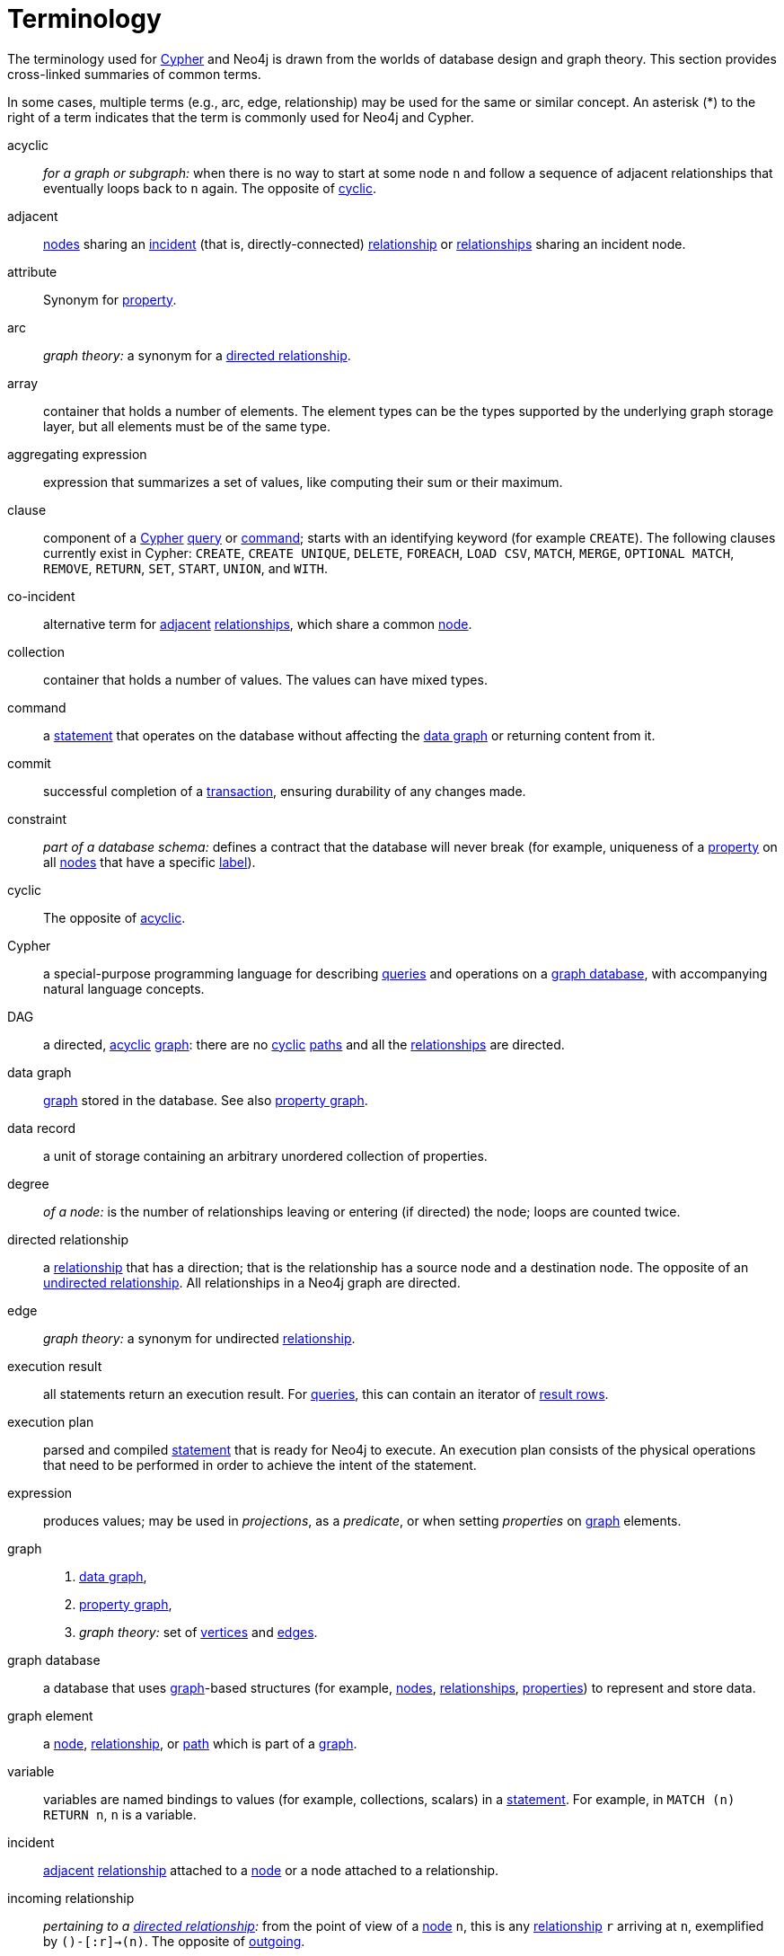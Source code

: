[glossary]
[[terminology]]
= Terminology

The terminology used for <<term-cypher, Cypher>> and Neo4j is drawn from the worlds of database design and graph theory.
This section provides cross-linked summaries of common terms.

In some cases, multiple terms (e.g., arc, edge, relationship) may be used for the same or similar concept.
An asterisk (*) to the right of a term indicates that the term is commonly used for Neo4j and Cypher.

[glossary]
[[term-acyclic]]acyclic::
_for a graph or subgraph:_ when there is no way to start at some node `n` and  follow a sequence of adjacent relationships that eventually loops back to `n` again.
The opposite of <<term-cyclic,cyclic>>.

[[term-adjacent]]adjacent::
<<term-node, nodes>> sharing an <<term-incident, incident>>
(that is, directly-connected) <<term-relationship, relationship>>
or <<term-relationship, relationships>> sharing an incident node.

[[term-attribute]]attribute::
Synonym for <<term-property,property>>.

[[term-arc]]arc::
_graph theory:_ a synonym for a <<term-directed-relationship, directed relationship>>.

[[term-array]]array::
container that holds a number of elements.
The element types can be the types supported by the underlying graph storage layer, but all elements must be of the same type.

[[term-aggregating-expression]]aggregating expression::
expression that summarizes a set of values, like computing their sum or their maximum.

[[term-clause]]clause::
component of a <<term-cypher, Cypher>> <<term-query, query>> or <<term-command, command>>;
starts with an identifying keyword (for example `CREATE`).
The following clauses currently exist in Cypher:
`CREATE`, `CREATE UNIQUE`, `DELETE`, `FOREACH`, `LOAD CSV`, `MATCH`, `MERGE`, `OPTIONAL MATCH`, `REMOVE`, `RETURN`, `SET`, `START`, `UNION`, and `WITH`.

[[term-co-incident]]co-incident::
alternative term for <<term-adjacent, adjacent>> <<term-relationship, relationships>>, which share a common <<term-node, node>>.

[[term-collection]]collection::
container that holds a number of values.
The values can have mixed types.

[[term-command]]command::
a <<term-statement, statement>> that operates on the database without affecting the <<term-data-graph, data graph>> or returning content from it.

[[term-commit]]commit::
successful completion of a <<term-transaction,transaction>>, ensuring durability of any changes made.

[[term-constraint]]constraint::
_part of a database schema:_
defines a contract that the database will never break
(for example, uniqueness of a <<term-property, property>> on all <<term-node, nodes>> that have a specific <<term-label, label>>).

[[term-cyclic]]cyclic::
The opposite of <<term-acyclic,acyclic>>.

[[term-cypher]]Cypher::
a special-purpose programming language for describing <<term-query, queries>> and operations on a <<term-graph-database, graph database>>, with accompanying natural language concepts.

[[term-dag]]DAG::
a directed, <<term-acyclic, acyclic>> <<term-graph, graph>>:
there are no <<term-cyclic, cyclic>> <<term-path, paths>> and all the <<term-relationship, relationships>> are directed.

[[term-data-graph]]data graph::
<<term-graph, graph>> stored in the database.
See also <<term-property-graph, property graph>>.

[[term-data-record]]data record::
a unit of storage containing an arbitrary unordered collection of properties.

[[term-degree]]degree::
_of a node:_ is the number of relationships leaving or entering (if directed) the node;
loops are counted twice.

[[term-directed-relationship]]directed relationship::
a <<term-relationship, relationship>> that has a direction;
that is the relationship has a source node and a destination node.
The opposite of an <<term-undirected-relationship, undirected relationship>>.
All relationships in a Neo4j graph are directed.

[[term-edge]]edge::
_graph theory:_ a synonym for undirected <<term-relationship,relationship>>.

[[term-execution-result]]execution result::
all statements return an execution result.
For <<term-query, queries>>, this can contain an iterator of <<term-result-row, result rows>>.

[[term-execution-plan]]execution plan::
parsed and compiled <<term-statement, statement>> that is ready for Neo4j to execute.
An execution plan consists of the physical operations that need to be performed in order to achieve the intent of the statement.

[[term-expression]]expression::
produces values; may be used in _projections_, as a _predicate_, or when setting _properties_ on <<term-graph, graph>> elements.

[[term-graph]]graph::
. <<term-data-graph, data graph>>,
. <<term-property-graph, property graph>>,
. _graph theory:_ set of <<term-vertex, vertices>> and <<term-edge, edges>>.

[[term-graph-database]]graph database::
a database that uses <<term-graph, graph>>-based structures
(for example, <<term-node, nodes>>, <<term-relationship, relationships>>, <<term-property, properties>>)
to represent and store data.

[[term-graph-element]]graph element::
a <<term-node, node>>, <<term-relationship, relationship>>, or <<term-path, path>> which is part of a <<term-graph, graph>>.

[[term-variable]]variable::
variables are named bindings to values (for example, collections, scalars)
in a <<term-statement, statement>>.
For example, in `MATCH (n) RETURN n`, `n` is a variable.

[[term-incident]]incident::
<<term-adjacent, adjacent>> <<term-relationship, relationship>>
attached to a <<term-node, node>> or a node attached to a relationship.

[[term-incoming-relationship]]incoming relationship::
_pertaining to a <<term-directed-relationship, directed relationship>>:_
from the point of view of a <<term-node, node>> `n`, this is any <<term-relationship, relationship>> `r` arriving at `n`, exemplified by `()-[:r]->(n)`.
The opposite of <<term-outgoing-relationship, outgoing>>.

[[term-index]]index::
data structure that improves performance of a database by redundantly storing the same information in a way that is faster to read.

[[term-intermediate-result]]intermediate result::
set of variables and values (record) passed from one clause to another during query execution.
This is internal to the execution of a given query.

[[term-label]]label::
marks a <<term-node, node>> as a member of a named subset.
A node may be assigned zero or more labels.
Labels are written as `:label` in <<term-cypher, Cypher>> (the actual label is prefixed by a colon).
Note: _graph theory:_
This differs from mathematical graphs, where a label applies uniquely to a single vertex.

[[term-loop]]loop::
a relationship that connects a node to itself.

[[term-neighbor]]neighbor::
_of node:_ another <<term-node, node>>, connected by a common <<term-relationship, relationship>>;
_of relationship:_ another relationship, connected to a common node.

[[term-node]]node*::
<<term-data-record, data record>> within a <<term-data-graph, data graph>>;
contains an arbitrary collection of <<term-property, properties>>.
Nodes may have zero, one, or more <<term-label, labels>>
and are optionally connected by <<term-relationship, relationships>>.
Similar to <<term-vertex, vertex>>.

[[term-null]]null::
`NULL` is a special marker, used to indicate that a data item does not exist in the <<term-graph, graph>> or that the value of an <<term-expression, expression>> is unknown or inapplicable.

[[term-operator]]operator::
there are three categories of operators in Cypher:
. _Arithmetic,_ such as `+`, `/`, `%` etc.;
. _Logical,_ such as `OR`, `AND`, `NOT` etc.; and
. _Comparison,_ such as `<`, `>`, `=` etc.

[[term-outgoing-relationship]]outgoing relationship::
_pertaining to a <<term-directed-relationship, directed relationship>>:_
from the point of view of a <<term-node, node>> `n`, this is any <<term-relationship, relationship>> `r` leaving `n`, exemplified by `(n)-[:r]->()`.
The opposite of <<term-incoming-relationship, incoming relationship>>.

[[term-pattern-graph]]pattern graph::
<<term-graph, graph>> used to express the shape (that is, connectivity pattern) of the data being searched for in the <<term-data-graph, data graph>>.
This is what `MATCH` and `WHERE` describe in a Cypher query.

[[term-path]]path*::
collection of alternating <<term-node, nodes>> and <<term-relationship, relationships>> that corresponds to a walk in the <<term-data-graph, data graph>>.

[[term-parameter]]parameter::
named value provided when running a <<term-statement, statement>>.
Parameters allow Cypher to efficiently re-use <<term-execution-plan, execution plans>> without having to parse and recompile every statement when only a literal value changes.

[[term-predicate]]predicate::
expression that returns `TRUE`, `FALSE` or `NULL`.
When used in `WHERE`, `NULL` is treated as `FALSE`.

[[term-projection]]projection::
an operation taking <<term-result-row, result rows>> as both input and output data.
This may be a subset of the <<term-variable, variables>> provided in the input, a calculation based on variables in the input, or both.
The relevant <<term-clause, clauses>> are `WITH` and `RETURN`.

[[term-property]]property*::
named value stored in a <<term-node, node>> or <<term-relationship, relationship>>.
Synonym for <<term-attribute, attribute>>.

[[term-property-graph]]property graph::
a <<term-graph, graph>> having <<term-directed-relationship, directed>>, <<term-relationship-type, typed>> <<term-relationship, relationships>>.
Each <<term-node, node>> or relationship may have zero or more associated <<term-property, properties>>.

[[term-query]]query*::
statement that reads or writes data from the database

[[term-relationship]]relationship*::
<<term-data-record, data record>> in a <<term-property-graph, property graph>> that associates an ordered pair of <<term-node, nodes>>.
Similar to <<term-arc, arc>> and <<term-edge, edge>>.

[[term-relationship-type]]relationship type::
marks a relationship as a member of a named subset.
A relationship must be assigned one and only one type.
For example, in the <<term-cypher, Cypher>> pattern `(start)-[:TYPE]->(to)`,
`TYPE` is the relationship type.

[[term-result-row]]result row::
each <<term-query, query>> returns an iterator of result rows, which represents the result of executing the query.
Each result row is a set of key-value pairs (a record).

[[term-rollback]]rollback::
abort of the containing <<term-transaction, transaction>>, effectively undoing any changes defined inside the transaction.

[[term-schema]]schema::
persistent database state that describes available <<term-index, indexes>> and enabled <<term-constraint, constraints>> for the <<term-data-graph, data graph>>.

[[term-schema-command]]schema command::
<<term-statement, statement>> that updates the <<term-schema, schema>>.

[[term-statement]]statement::
text string containing a <<term-cypher, Cypher>> <<term-query, query>>
or <<term-command, command>>.

[[term-type]]type::
types classify values.
Each value in <<term-cypher, Cypher>> has a concrete type.
Supported types are:
+
--
* string,
* boolean,
* the number types (double, integer, long),
* the map types (plain maps, nodes, and relationships),
* and collections of any concrete type.
--
+
The type hierarchy supports several other types (for example, any, scalar, derived map, collection).
These are used to classify values and <<term-collection, collections>> of values having different concrete types.

[[term-transaction]]transaction::
A transaction comprises a unit of work performed against a database.
It is treated in a coherent and reliable way, independent of other transactions.
A transaction, by definition, must be atomic, consistent, isolated, and durable.

[[term-transitive-closure]]transitive closure::
_of a graph:_ is a <<term-graph, graph>> which contains a <<term-relationship, relationship>> from <<term-node, node>> `x` to node `y` whenever there is a directed <<term-path, path>> from `x` to `y`;
For example, if there is a relationship from `a` to `b`, and another from `b` to `c`, then the transitive closure includes a relationship from `a` to `c`.

[[term-undirected-relationship]]undirected relationship::
a <<term-relationship, relationship>> that doesn't have a direction.
The opposite of <<term-directed-relationship,directed relationship>>.

[[term-vertex]]vertex::
_graph theory:_ the fundamental unit used to form a mathematical graph (plural: vertices).
See <<term-node,node>>.

////
[[term-cardinality]]cardinality::
this is the number of matching rows returned by a query or subquery.
The cardinality is used to estimate the <<term-selectivity,selectivity>>.

[[term-peer]]peer::
<<term-relationship, relationships>> with the same <<term-type, type>>
or <<term-node, nodes>> sharing a common <<term-label, label>>.

[[term-selectivity]]selectivity::
this is a measure (expressed as a ratio) of how many results are expected to be returned by a particular operation; the higher the selectivity, the more results are expected.
<<term-cardinality,Cardinality>> is used to estimate the selectivity.
////
